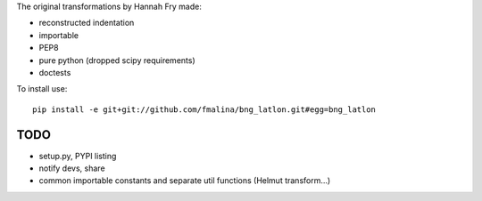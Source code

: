 The original transformations by Hannah Fry made:

- reconstructed indentation
- importable
- PEP8
- pure python (dropped scipy requirements)
- doctests

To install use:

::

    pip install -e git+git://github.com/fmalina/bng_latlon.git#egg=bng_latlon

TODO
----

- setup.py, PYPI listing
- notify devs, share
- common importable constants and separate util functions (Helmut transform...)
